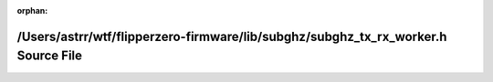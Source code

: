 .. meta::df76479a1fa7ffae4b21130b18566e233b596b0ebc61060e365a51cb1eece6fcb13a68bc48c6161716be2c63441dce80a439ba994bd23c0b07ece95a9aa69e5f

:orphan:

.. title:: Flipper Zero Firmware: /Users/astrr/wtf/flipperzero-firmware/lib/subghz/subghz_tx_rx_worker.h Source File

/Users/astrr/wtf/flipperzero-firmware/lib/subghz/subghz\_tx\_rx\_worker.h Source File
=====================================================================================

.. container:: doxygen-content

   
   .. raw:: html
     :file: subghz__tx__rx__worker_8h_source.html

